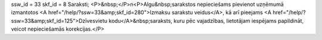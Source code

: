 ssw_id = 33skf_id = 8Saraksti;<P>&nbsp;</P>\n<P>Algu&nbsp;sarakstos nepieciešams pievienot uzņēmumā izmantotos <A href="/help/?ssw=33&amp;skf_id=280">Izmaksu sarakstu veidus</A>, kā arī pieejams <A href="/help/?ssw=33&amp;skf_id=125">Dzīvesvietu kodu</A>&nbsp;saraksts, kuru pēc vajadzības, lietotājam iespējams papildināt, veicot nepieciešamās korekcijas.</P>